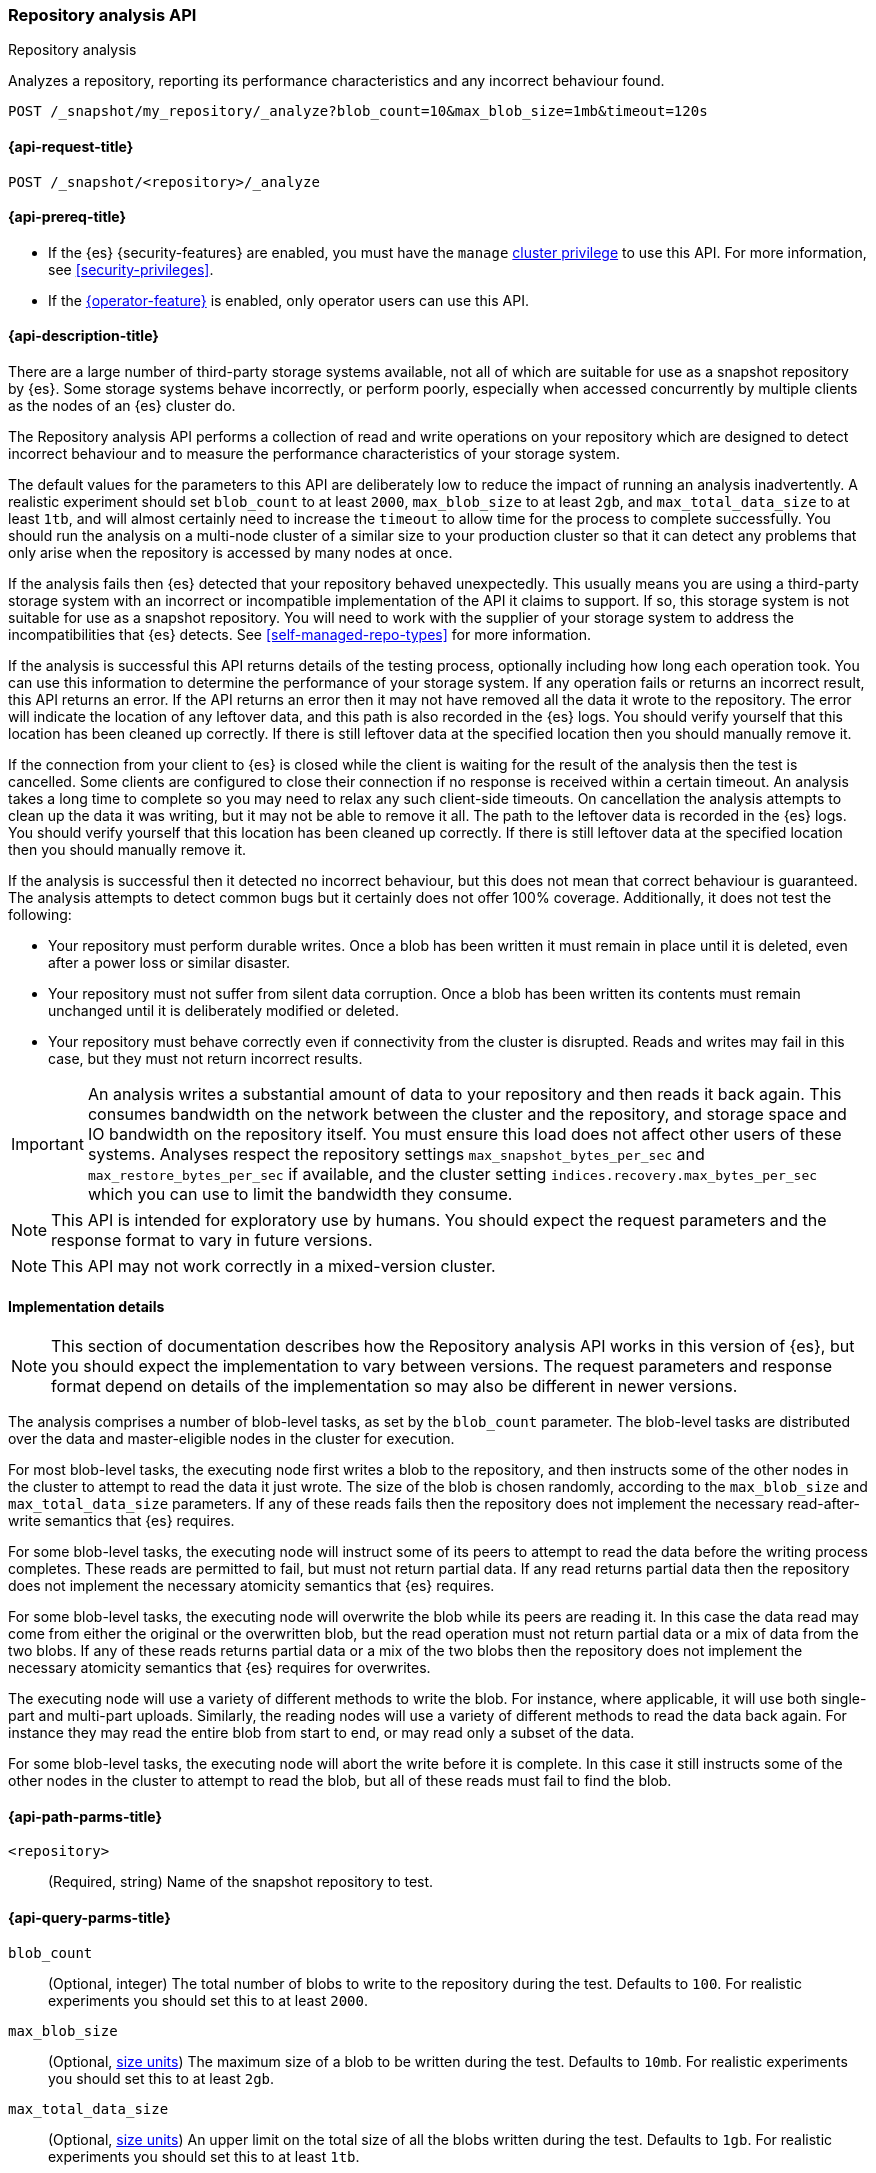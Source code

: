[role="xpack"]
[[repo-analysis-api]]
=== Repository analysis API
++++
<titleabbrev>Repository analysis</titleabbrev>
++++

Analyzes a repository, reporting its performance characteristics and any
incorrect behaviour found.

////
[source,console]
----
PUT /_snapshot/my_repository
{
  "type": "fs",
  "settings": {
    "location": "my_backup_location"
  }
}
----
// TESTSETUP
////

[source,console]
----
POST /_snapshot/my_repository/_analyze?blob_count=10&max_blob_size=1mb&timeout=120s
----

[[repo-analysis-api-request]]
==== {api-request-title}

`POST /_snapshot/<repository>/_analyze`

[[repo-analysis-api-prereqs]]
==== {api-prereq-title}

* If the {es} {security-features} are enabled, you must have the `manage`
<<privileges-list-cluster,cluster privilege>> to use this API. For more
information, see <<security-privileges>>.

* If the <<operator-privileges,{operator-feature}>> is enabled, only operator
users can use this API.

[[repo-analysis-api-desc]]
==== {api-description-title}

There are a large number of third-party storage systems available, not all of
which are suitable for use as a snapshot repository by {es}. Some storage
systems behave incorrectly, or perform poorly, especially when accessed
concurrently by multiple clients as the nodes of an {es} cluster do.

The Repository analysis API performs a collection of read and write operations
on your repository which are designed to detect incorrect behaviour and to
measure the performance characteristics of your storage system.

The default values for the parameters to this API are deliberately low to
reduce the impact of running an analysis inadvertently. A realistic experiment
should set `blob_count` to at least `2000`, `max_blob_size` to at least `2gb`,
and `max_total_data_size` to at least `1tb`, and will almost certainly need to
increase the `timeout` to allow time for the process to complete successfully.
You should run the analysis on a multi-node cluster of a similar size to your
production cluster so that it can detect any problems that only arise when the
repository is accessed by many nodes at once.

If the analysis fails then {es} detected that your repository behaved
unexpectedly. This usually means you are using a third-party storage system
with an incorrect or incompatible implementation of the API it claims to
support. If so, this storage system is not suitable for use as a snapshot
repository. You will need to work with the supplier of your storage system to
address the incompatibilities that {es} detects. See
<<self-managed-repo-types>> for more information.

If the analysis is successful this API returns details of the testing process,
optionally including how long each operation took. You can use this information
to determine the performance of your storage system. If any operation fails or
returns an incorrect result, this API returns an error. If the API returns an
error then it may not have removed all the data it wrote to the repository. The
error will indicate the location of any leftover data, and this path is also
recorded in the {es} logs. You should verify yourself that this location has
been cleaned up correctly. If there is still leftover data at the specified
location then you should manually remove it.

If the connection from your client to {es} is closed while the client is
waiting for the result of the analysis then the test is cancelled. Some clients
are configured to close their connection if no response is received within a
certain timeout. An analysis takes a long time to complete so you may need to
relax any such client-side timeouts. On cancellation the analysis attempts to
clean up the data it was writing, but it may not be able to remove it all. The
path to the leftover data is recorded in the {es} logs. You should verify
yourself that this location has been cleaned up correctly. If there is still
leftover data at the specified location then you should manually remove it.

If the analysis is successful then it detected no incorrect behaviour, but this
does not mean that correct behaviour is guaranteed. The analysis attempts to
detect common bugs but it certainly does not offer 100% coverage. Additionally,
it does not test the following:

- Your repository must perform durable writes. Once a blob has been written it
  must remain in place until it is deleted, even after a power loss or similar
  disaster.

- Your repository must not suffer from silent data corruption. Once a blob has
  been written its contents must remain unchanged until it is deliberately
  modified or deleted.

- Your repository must behave correctly even if connectivity from the cluster
  is disrupted. Reads and writes may fail in this case, but they must not return
  incorrect results.

IMPORTANT: An analysis writes a substantial amount of data to your repository
and then reads it back again. This consumes bandwidth on the network between
the cluster and the repository, and storage space and IO bandwidth on the
repository itself. You must ensure this load does not affect other users of
these systems. Analyses respect the repository settings
`max_snapshot_bytes_per_sec` and `max_restore_bytes_per_sec` if available, and
the cluster setting `indices.recovery.max_bytes_per_sec` which you can use to
limit the bandwidth they consume.

NOTE: This API is intended for exploratory use by humans. You should expect the
request parameters and the response format to vary in future versions.

NOTE: This API may not work correctly in a mixed-version cluster.

==== Implementation details

NOTE: This section of documentation describes how the Repository analysis API
works in this version of {es}, but you should expect the implementation to vary
between versions. The request parameters and response format depend on details
of the implementation so may also be different in newer versions.

The analysis comprises a number of blob-level tasks, as set by the `blob_count`
parameter. The blob-level tasks are distributed over the data and
master-eligible nodes in the cluster for execution.

For most blob-level tasks, the executing node first writes a blob to the
repository, and then instructs some of the other nodes in the cluster to
attempt to read the data it just wrote. The size of the blob is chosen
randomly, according to the `max_blob_size` and `max_total_data_size`
parameters. If any of these reads fails then the repository does not implement
the necessary read-after-write semantics that {es} requires.

For some blob-level tasks, the executing node will instruct some of its peers
to attempt to read the data before the writing process completes. These reads
are permitted to fail, but must not return partial data. If any read returns
partial data then the repository does not implement the necessary atomicity
semantics that {es} requires.

For some blob-level tasks, the executing node will overwrite the blob while its
peers are reading it. In this case the data read may come from either the
original or the overwritten blob, but the read operation must not return
partial data or a mix of data from the two blobs. If any of these reads returns
partial data or a mix of the two blobs then the repository does not implement
the necessary atomicity semantics that {es} requires for overwrites.

The executing node will use a variety of different methods to write the blob.
For instance, where applicable, it will use both single-part and multi-part
uploads. Similarly, the reading nodes will use a variety of different methods
to read the data back again. For instance they may read the entire blob from
start to end, or may read only a subset of the data.

For some blob-level tasks, the executing node will abort the write before it is
complete. In this case it still instructs some of the other nodes in the
cluster to attempt to read the blob, but all of these reads must fail to find
the blob.

[[repo-analysis-api-path-params]]
==== {api-path-parms-title}

`<repository>`::
(Required, string)
Name of the snapshot repository to test.

[[repo-analysis-api-query-params]]
==== {api-query-parms-title}

`blob_count`::
(Optional, integer) The total number of blobs to write to the repository during
the test. Defaults to `100`. For realistic experiments you should set this to
at least `2000`.

`max_blob_size`::
(Optional, <<size-units, size units>>) The maximum size of a blob to be written
during the test. Defaults to `10mb`. For realistic experiments you should set
this to at least `2gb`.

`max_total_data_size`::
(Optional, <<size-units, size units>>) An upper limit on the total size of all
the blobs written during the test. Defaults to `1gb`. For realistic experiments
you should set this to at least `1tb`.

`timeout`::
(Optional, <<time-units, time units>>) Specifies the period of time to wait for
the test to complete. If no response is received before the timeout expires,
the test is cancelled and returns an error. Defaults to `30s`.

===== Advanced query parameters

The following parameters allow additional control over the analysis, but you
will usually not need to adjust them.

`concurrency`::
(Optional, integer) The number of write operations to perform concurrently.
Defaults to `10`.

`read_node_count`::
(Optional, integer) The number of nodes on which to perform a read operation
after writing each blob. Defaults to `10`.

`early_read_node_count`::
(Optional, integer) The number of nodes on which to perform an early read
operation while writing each blob. Defaults to `2`. Early read operations are
only rarely performed.

`rare_action_probability`::
(Optional, double) The probability of performing a rare action (an early read,
an overwrite, or an aborted write) on each blob. Defaults to `0.02`.

`seed`::
(Optional, integer) The seed for the pseudo-random number generator used to
generate the list of operations performed during the test. To repeat the same
set of operations in multiple experiments, use the same seed in each
experiment. Note that the operations are performed concurrently so may not
always happen in the same order on each run.

`detailed`::
(Optional, boolean) Whether to return detailed results, including timing
information for every operation performed during the analysis. Defaults to
`false`, meaning to return only a summary of the analysis.

`rarely_abort_writes`::
(Optional, boolean) Whether to rarely abort some write requests. Defaults to
`true`.

[role="child_attributes"]
[[repo-analysis-api-response-body]]
==== {api-response-body-title}

The response exposes implementation details of the analysis which may change
from version to version. The response body format is therefore not considered
stable and may be different in newer versions.

`coordinating_node`::
(object)
Identifies the node which coordinated the analysis and performed the final cleanup.
+
.Properties of `coordinating_node`
[%collapsible%open]
====
`id`::
(string)
The id of the coordinating node.

`name`::
(string)
The name of the coordinating node
====

`repository`::
(string)
The name of the repository that was the subject of the analysis.

`blob_count`::
(integer)
The number of blobs written to the repository during the test, equal to the
`?blob_count` request parameter.

`concurrency`::
(integer)
The number of write operations performed concurrently during the test, equal to
the `?concurrency` request parameter.

`read_node_count`::
(integer)
The limit on the number of nodes on which read operations were performed after
writing each blob, equal to the `?read_node_count` request parameter.

`early_read_node_count`::
(integer)
The limit on the number of nodes on which early read operations were performed
after writing each blob, equal to the `?early_read_node_count` request
parameter.

`max_blob_size`::
(string)
The limit on the size of a blob written during the test, equal to the
`?max_blob_size` parameter.

`max_blob_size_bytes`::
(long)
The limit, in bytes, on the size of a blob written during the test, equal to
the `?max_blob_size` parameter.

`max_total_data_size`::
(string)
The limit on the total size of all blob written during the test, equal to the
`?max_total_data_size` parameter.

`max_total_data_size_bytes`::
(long)
The limit, in bytes, on the total size of all blob written during the test,
equal to the `?max_total_data_size` parameter.

`seed`::
(long)
The seed for the pseudo-random number generator used to generate the operations
used during the test. Equal to the `?seed` request parameter if set.

`rare_action_probability`::
(double)
The probability of performing rare actions during the test. Equal to the
`?rare_action_probability` request parameter.

`blob_path`::
(string)
The path in the repository under which all the blobs were written during the
test.

`issues_detected`::
(list)
A list of correctness issues detected, which will be empty if the API
succeeded. Included to emphasize that a successful response does not guarantee
correct behaviour in future.

`summary`::
(object)
A collection of statistics that summarise the results of the test.
+
.Properties of `summary`
[%collapsible%open]
====
`write`::
(object)
A collection of statistics that summarise the results of the write operations
in the test.
+
.Properties of `write`
[%collapsible%open]
=====
`count`::
(integer)
The number of write operations performed in the test.

`total_size`::
(string)
The total size of all the blobs written in the test.

`total_size_bytes`::
(long)
The total size of all the blobs written in the test, in bytes.

`total_throttled`::
(string)
The total time spent waiting due to the `max_snapshot_bytes_per_sec` throttle.

`total_throttled_nanos`::
(long)
The total time spent waiting due to the `max_snapshot_bytes_per_sec` throttle,
in nanoseconds.

`total_elapsed`::
(string)
The total elapsed time spent on writing blobs in the test.

`total_elapsed_nanos`::
(long)
The total elapsed time spent on writing blobs in the test, in nanoseconds.
=====

`read`::
(object)
A collection of statistics that summarise the results of the read operations in
the test.
+
.Properties of `read`
[%collapsible%open]
=====
`count`::
(integer)
The number of read operations performed in the test.

`total_size`::
(string)
The total size of all the blobs or partial blobs read in the test.

`total_size_bytes`::
(long)
The total size of all the blobs or partial blobs read in the test, in bytes.

`total_wait`::
(string)
The total time spent waiting for the first byte of each read request to be
received.

`total_wait_nanos`::
(long)
The total time spent waiting for the first byte of each read request to be
received, in nanoseconds.

`max_wait`::
(string)
The maximum time spent waiting for the first byte of any read request to be
received.

`max_wait_nanos`::
(long)
The maximum time spent waiting for the first byte of any read request to be
received, in nanoseconds.

`total_throttled`::
(string)
The total time spent waiting due to the `max_restore_bytes_per_sec` or
`indices.recovery.max_bytes_per_sec` throttles.

`total_throttled_nanos`::
(long)
The total time spent waiting due to the `max_restore_bytes_per_sec` or
`indices.recovery.max_bytes_per_sec` throttles, in nanoseconds.

`total_elapsed`::
(string)
The total elapsed time spent on reading blobs in the test.

`total_elapsed_nanos`::
(long)
The total elapsed time spent on reading blobs in the test, in nanoseconds.
=====
====

`details`::
(array)
A description of every read and write operation performed during the test. This
is only returned if the `?detailed` request parameter is set to `true`.
+
.Properties of items within `details`
[%collapsible]
====
`blob`::
(object)
A description of the blob that was written and read.
+
.Properties of `blob`
[%collapsible%open]
=====
`name`::
(string)
The name of the blob.

`size`::
(string)
The size of the blob.

`size_bytes`::
(long)
The size of the blob in bytes.

`read_start`::
(long)
The position, in bytes, at which read operations started.

`read_end`::
(long)
The position, in bytes, at which read operations completed.

`read_early`::
(boolean)
Whether any read operations were started before the write operation completed.

`overwritten`::
(boolean)
Whether the blob was overwritten while the read operations were ongoing.
=====

`writer_node`::
(object)
Identifies the node which wrote this blob and coordinated the read operations.
+
.Properties of `writer_node`
[%collapsible%open]
=====
`id`::
(string)
The id of the writer node.

`name`::
(string)
The name of the writer node
=====

`write_elapsed`::
(string)
The elapsed time spent writing this blob.

`write_elapsed_nanos`::
(long)
The elapsed time spent writing this blob, in nanoseconds.

`overwrite_elapsed`::
(string)
The elapsed time spent overwriting this blob. Omitted if the blob was not
overwritten.

`overwrite_elapsed_nanos`::
(long)
The elapsed time spent overwriting this blob, in nanoseconds. Omitted if the
blob was not overwritten.

`write_throttled`::
(string)
The length of time spent waiting for the `max_snapshot_bytes_per_sec` (or
`indices.recovery.max_bytes_per_sec` if the
<<recovery-settings-for-managed-services,recovery settings for managed services>>
are set) throttle while writing this blob.

`write_throttled_nanos`::
(long)
The length of time spent waiting for the `max_snapshot_bytes_per_sec` (or
`indices.recovery.max_bytes_per_sec` if the
<<recovery-settings-for-managed-services,recovery settings for managed services>>
are set) throttle while writing this blob, in nanoseconds.

`reads`::
(array)
A description of every read operation performed on this blob.
+
.Properties of items within `reads`
[%collapsible%open]
=====
`node`::
(object)
Identifies the node which performed the read operation.
+
.Properties of `node`
[%collapsible%open]
======
`id`::
(string)
The id of the reader node.

`name`::
(string)
The name of the reader node
======

`before_write_complete`::
(boolean)
Whether the read operation may have started before the write operation was
complete. Omitted if `false`.

`found`::
(boolean)
Whether the blob was found by this read operation or not. May be `false` if the
read was started before the write completed, or the write was aborted before
completion.

`first_byte_time`::
(string)
The length of time waiting for the first byte of the read operation to be
received. Omitted if the blob was not found.

`first_byte_time_nanos`::
(long)
The length of time waiting for the first byte of the read operation to be
received, in nanoseconds. Omitted if the blob was not found.

`elapsed`::
(string)
The length of time spent reading this blob. Omitted if the blob was not found.

`elapsed_nanos`::
(long)
The length of time spent reading this blob, in nanoseconds. Omitted if the blob
was not found.

`throttled`::
(string)
The length of time spent waiting due to the `max_restore_bytes_per_sec` or
`indices.recovery.max_bytes_per_sec` throttles during the read of this blob.
Omitted if the blob was not found.

`throttled_nanos`::
(long)
The length of time spent waiting due to the `max_restore_bytes_per_sec` or
`indices.recovery.max_bytes_per_sec` throttles during the read of this blob, in
nanoseconds. Omitted if the blob was not found.

=====

====

`listing_elapsed`::
(string)
The time it took to retrieve a list of all the blobs in the container.

`listing_elapsed_nanos`::
(long)
The time it took to retrieve a list of all the blobs in the container, in
nanoseconds.

`delete_elapsed`::
(string)
The time it took to delete all the blobs in the container.

`delete_elapsed_nanos`::
(long)
The time it took to delete all the blobs in the container, in nanoseconds.

